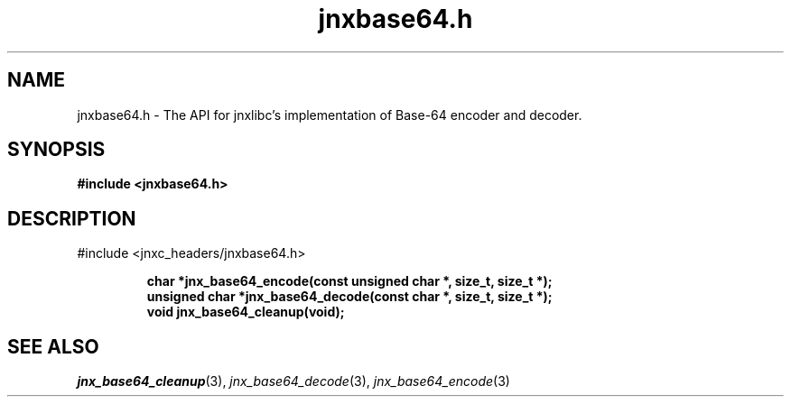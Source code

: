 .\" File automatically generated by doxy2man0.1
.\" Generation date: Wed Apr 16 2014
.TH jnxbase64.h 3 2014-04-16 "XXXpkg" "The XXX Manual"
.SH "NAME"
jnxbase64.h \- The API for jnxlibc's implementation of Base-64 encoder and decoder.
.SH SYNOPSIS
.nf
.B #include <jnxbase64.h>
.fi
.SH DESCRIPTION
.PP 
#include <jnxc_headers/jnxbase64.h> 
.PP
.sp
.RS
.nf
\fB
char           *jnx_base64_encode(const unsigned char *, size_t, size_t *);
unsigned char  *jnx_base64_decode(const char *, size_t, size_t *);
void            jnx_base64_cleanup(void);
\fP
.fi
.RE
.SH SEE ALSO
.PP
.nh
.ad l
\fIjnx_base64_cleanup\fP(3), \fIjnx_base64_decode\fP(3), \fIjnx_base64_encode\fP(3)
.ad
.hy
